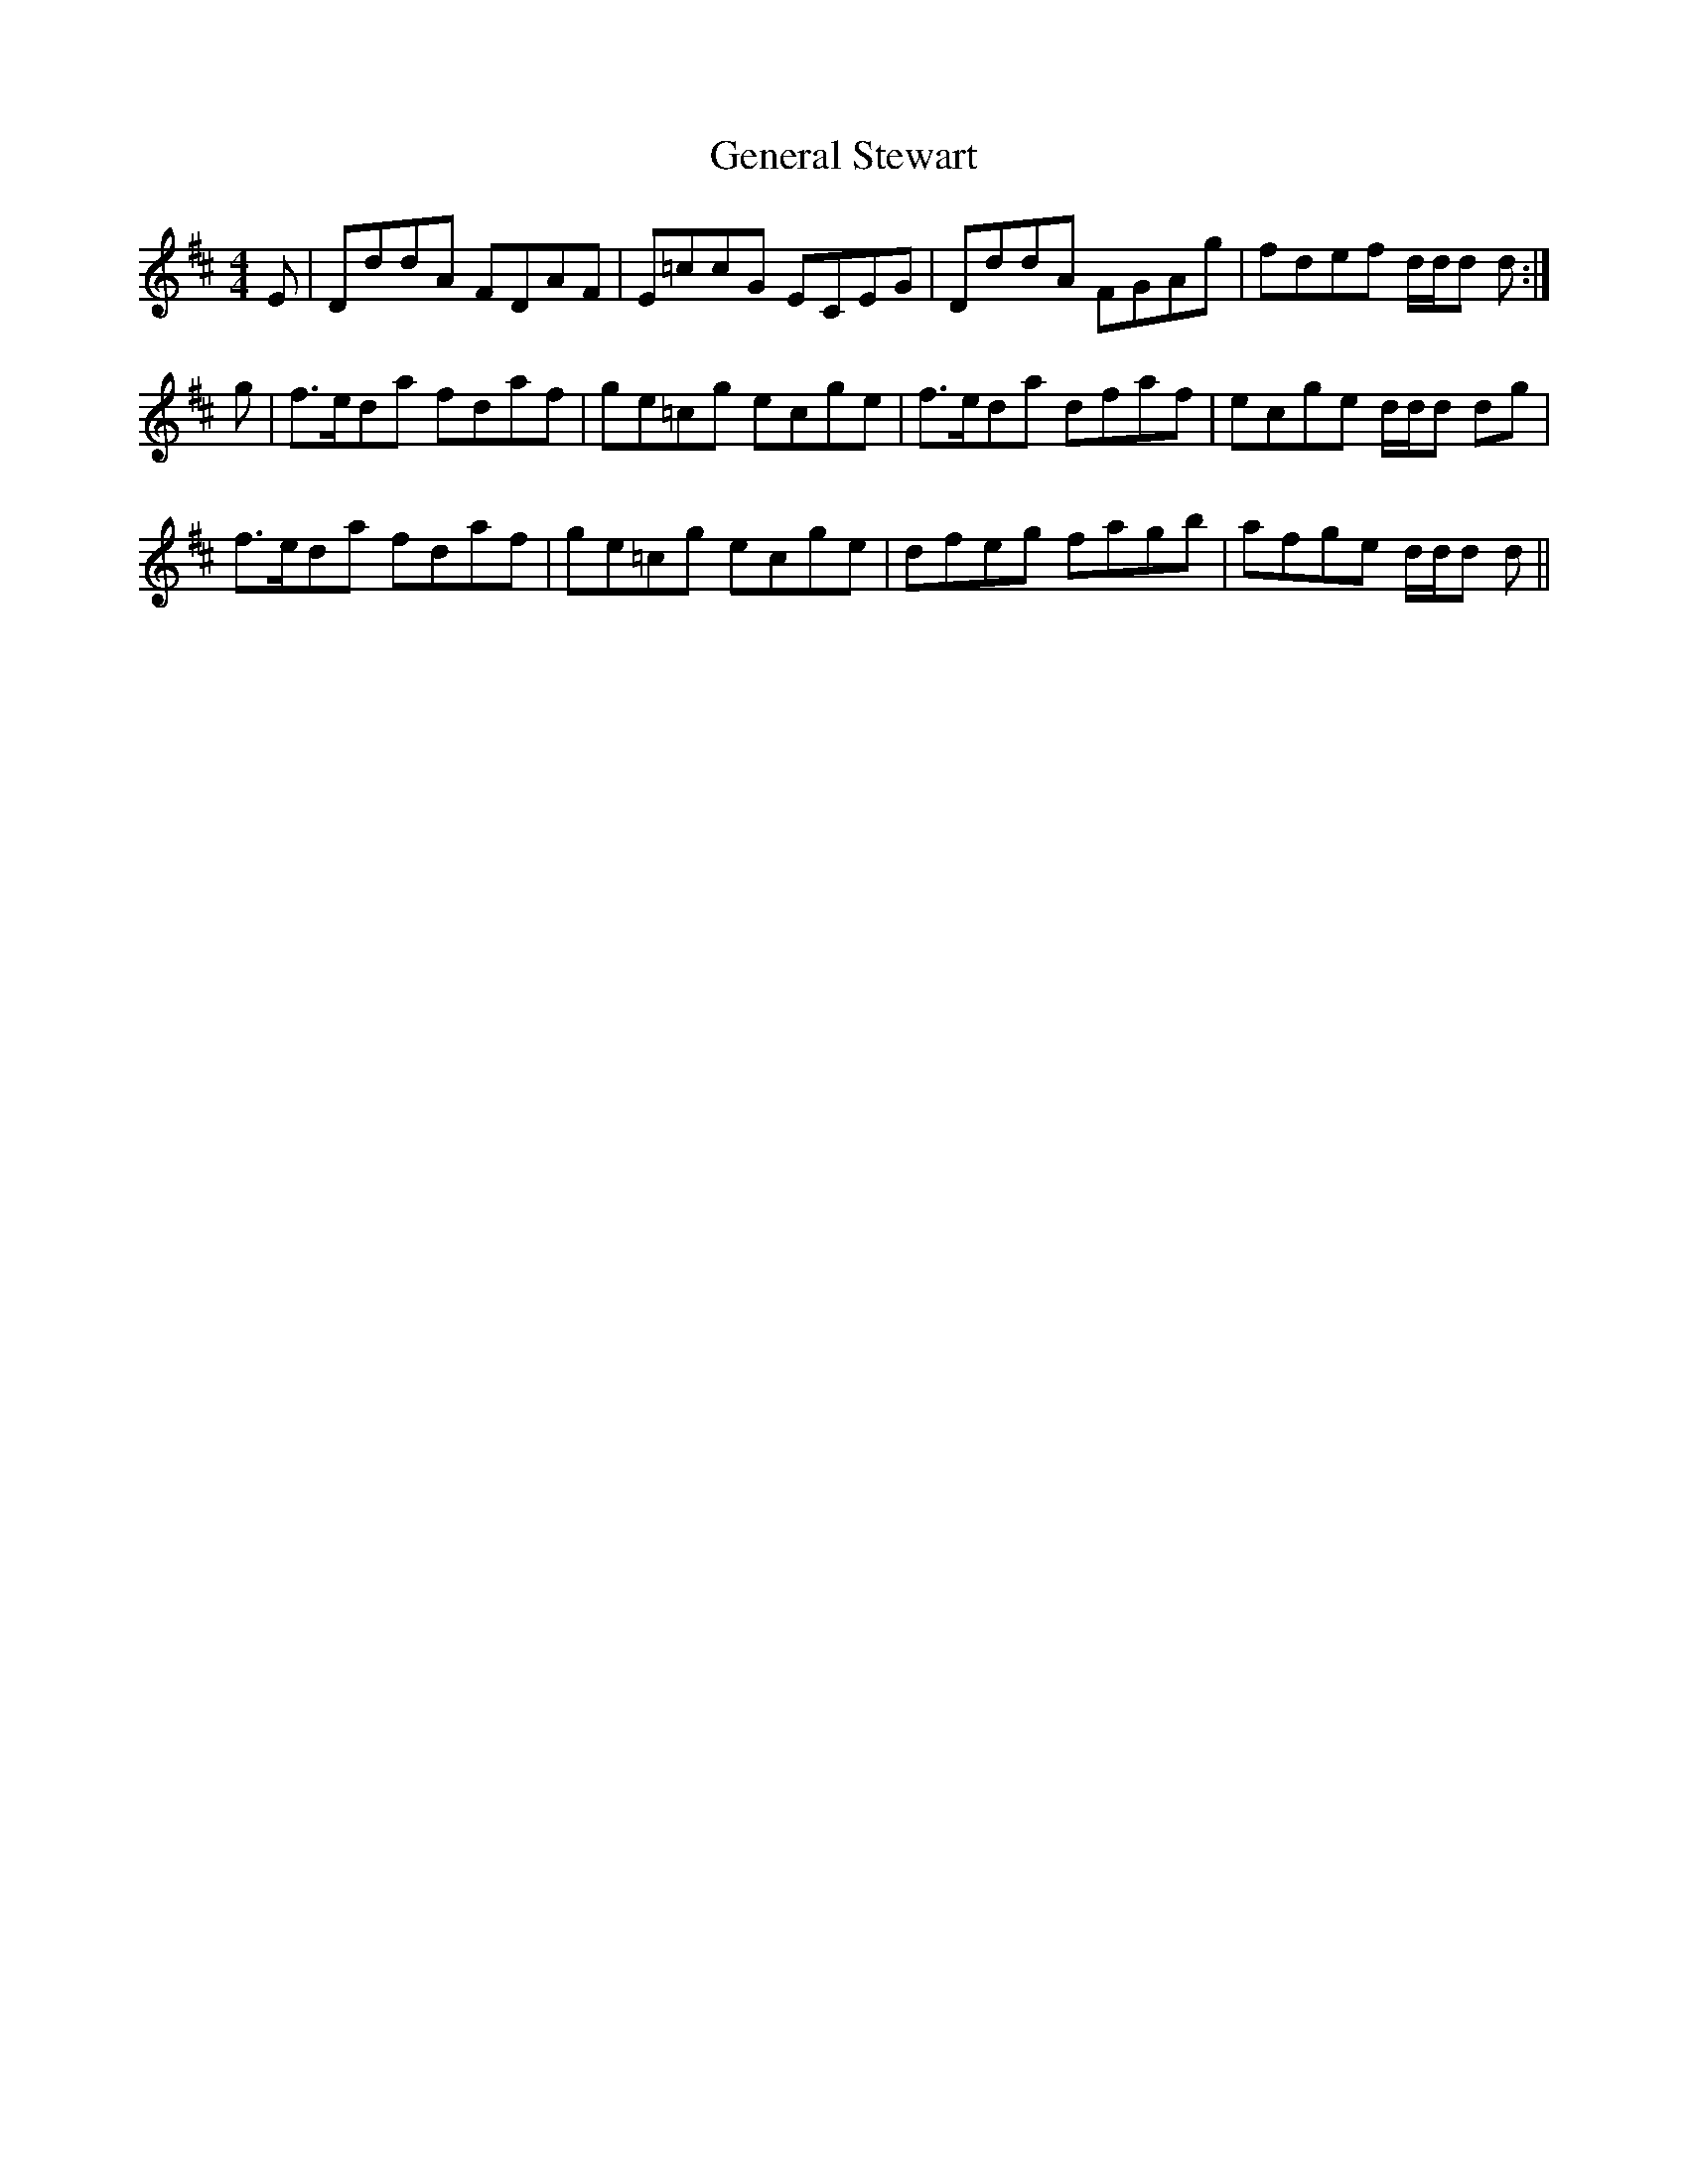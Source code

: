 X: 14981
T: General Stewart
R: reel
M: 4/4
K: Dmajor
E|DddA FDAF|E=ccG ECEG|DddA FGAg|fdef d/d/d d:|
g|f>eda fdaf|ge=cg ecge|f>eda dfaf|ecge d/d/d dg|
f>eda fdaf|ge=cg ecge|dfeg fagb|afge d/d/d d||

